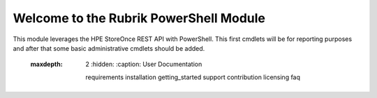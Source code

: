 Welcome to the Rubrik PowerShell Module
========================

.. image:: http://mycloudrevolution.com/wp-content/uploads/2017/01/PS-StoreOnce.png
   :target: http://bit.ly/2aOpQ4j

.. image:: http://readthedocs.org/projects/storeonce-psmodule/badge/?version=latest
   :target: http://storeonce-psmodule.readthedocs.io/en/latest/?badge=latest

This module leverages the HPE StoreOnce REST API with PowerShell. This first cmdlets will be for reporting purposes and after that some basic administrative cmdlets should be added.

.. _available on GitHub: https://github.com/rubrikinc/PowerShell-Module

  :maxdepth: 2
   :hidden:
   :caption: User Documentation
 
   requirements
   installation
   getting_started
   support
   contribution
   licensing  
   faq